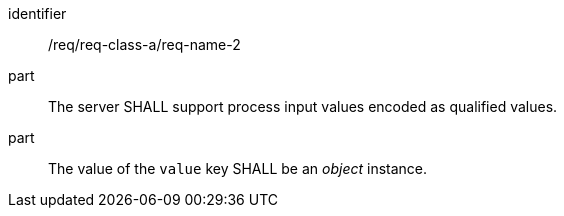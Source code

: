 
[requirement]
====
[%metadata]
identifier:: /req/req-class-a/req-name-2
part:: The server SHALL support process input values encoded as qualified values.
part:: The value of the `value` key SHALL be an _object_ instance.
====
